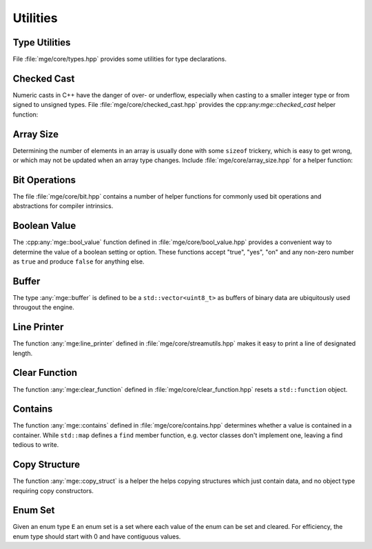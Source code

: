 .. _mgecore_utility:

*********
Utilities
*********

Type Utilities
==============

File :file:`mge/core/types.hpp` provides some utilities for type declarations.

.. doxygendefine:: MGE_DECLARE_REF
    :project: mge

.. doxygentypedef:: mge::noncopyable
    :project: mge

Checked Cast
============

Numeric casts in C++ have the danger of over- or underflow, especially when
casting to a smaller integer type or from signed to unsigned types. File
:file:`mge/core/checked_cast.hpp` provides the cpp:any:`mge::checked_cast`
helper function:

.. doxygenfunction:: mge::checked_cast
    :project: mge



Array Size
==========

Determining the number of elements in an array is usually done with some
``sizeof`` trickery, which is easy to get wrong, or which may not be updated
when an array type changes. Include :file:`mge/core/array_size.hpp` for a
helper function:

.. doxygenfunction:: mge::array_size
    :project: mge

Bit Operations
==============

The file :file:`mge/core/bit.hpp` contains a number of helper functions
for commonly used bit operations and abstractions for compiler intrinsics.

.. doxygenfunction:: mge::popcount(uint8_t)
    :project: mge
.. doxygenfunction:: mge::popcount(uint16_t)
    :project: mge
.. doxygenfunction:: mge::popcount(uint32_t)
    :project: mge
.. doxygenfunction:: mge::popcount(uint64_t)
    :project: mge

Boolean Value
=============

The :cpp:any:`mge::bool_value` function defined in
:file:`mge/core/bool_value.hpp` provides a convenient way to determine
the value of a boolean setting or option. These functions accept "true", "yes", "on" and any non-zero number
as ``true`` and produce ``false`` for anything else.

.. doxygenfunction:: mge::bool_value(const char *)
    :project: mge
.. doxygenfunction:: mge::bool_value(const std::string&)
    :project: mge
.. doxygenfunction:: mge::bool_value(std::string_view)
    :project: mge

Buffer
======

The type :any:`mge::buffer` is defined to be a ``std::vector<uint8_t>``
as buffers of binary data are ubiquitously used througout the
engine.

.. doxygentypedef:: mge::buffer
    :project: mge

Line Printer
============

The function :any:`mge:line_printer` defined in
:file:`mge/core/streamutils.hpp` makes it easy to print a line of designated
length.

.. doxygenfunction:: mge::line
    :project: mge

Clear Function
==============

The function :any:`mge:clear_function` defined in
:file:`mge/core/clear_function.hpp` resets a ``std::function``
object.

.. doxygenfunction:: mge::clear_function
    :project: mge

Contains
========

The function :any:`mge::contains` defined in
:file:`mge/core/contains.hpp` determines whether a value is contained
in a container. While ``std::map`` defines a ``find`` member function,
e.g. vector classes don't implement one, leaving a find tedious to write.

.. doxygenfunction:: mge::contains(const Container&, const Element&)
    :project: mge

Copy Structure
==============

The function :any:`mge::copy_struct` is a helper the helps copying
structures which just contain data, and no object type requiring
copy constructors.

.. doxygenfunction:: mge::copy_struct(T&, const T&)
    :project: mge

.. doxygenfunction:: mge::copy_struct(T *, const T&)
    :project: mge

Enum Set
========

Given an enum type ``E`` an enum set is a set where each value of
the enum can be set and cleared. For efficiency, the enum type
should start with 0 and have contiguous values.

.. doxygenclass:: mge::enum_set
    :project: mge
    :members:
